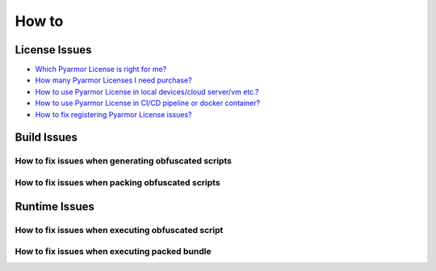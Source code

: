 ========
 How to
========

.. highlight:: console

.. _how-to-license:

License Issues
==============

- `Which Pyarmor License is right for me? <https://pyarmor.readthedocs.io/en/latest/licenses.html#select-license-type>`_
- `How many Pyarmor Licenses I need purchase? <https://pyarmor.readthedocs.io/en/latest/licenses.html#how-many-licenses-required>`_
- `How to use Pyarmor License in local devices/cloud server/vm etc.? <https://pyarmor.readthedocs.io/en/latest/how-to/register.html#using-pyarmor-license>`_
- `How to use Pyarmor License in CI/CD pipeline or docker container? <https://pyarmor.readthedocs.io/en/latest/how-to/register.html#using-pyarmor-license>`_
- `How to fix registering Pyarmor License issues? <https://pyarmor.readthedocs.io/en/latest/reference/solutions.html#fix-register-issue>`_

.. _how-fix-build-issue:

Build Issues
============

.. _generate-script-issue:

How to fix issues when generating obfuscated scripts
----------------------------------------------------

.. graphviz::
   :caption: Fix generating obfuscated scripts issues
   :align: center
   :name: graph-generate-script-issue

   digraph G {
      node [shape=box, style=rounded]

      start [shape="doublecircle", label="",
             style="filled", fillcolor="wheat"]

      subgraph P0 {
          rankdir="TB"
          style="setlinewidth(0)"

          s1 [label="Error: update license token failed"]
          s2 [label="Error: out of license"]
          s3 [label="Try to obfuscate hello-world script"]
          s4 [label="Try to obfuscate by default options"]
          s5 [label="Remove local configuration\nRename .pyarmor/config\nTry to obfuscate the script"]

          s31 [label="Comment some lines in script\nFind exact problem lines"]
      }

      subgraph P1 {
          node [
             style="filled,rounded",
             fillcolor="burlywood",
             ]

          n1 [href="https://pyarmor.readthedocs.io/en/latest/reference/solutions.html#fix-register-issue"
              label="Please check how to fix registering issues"]
          n2 [href="https://pyarmor.readthedocs.io/en/latest/licenses.html"
              label="Please check Pyarmor Licenses"]
          n3 [href="https://github.com/dashingsoft/pyarmor/issues"
              label="Reprot issue in Github\nThe minimum options to reproduce the bug\nCode snapshort which results in problem\nFull traceback"]
          n4 [href="https://pyarmor.readthedocs.io/en/latest/reference/man.html#pyarmor-gen"
              label="Please check Pyarmor man page\nUnderstand the right usage for each option"]
          n5 [href="https://pyarmor.readthedocs.io/en/latest/reference/solutions.html#fix-bootstrap-issue"
              label="Please check how to fix Pyarmor bootstrap issuses"]
          nr [href="https://github.com/dashingsoft/pyarmor/issues"
              label="Report issue in Github\nThe minimum options to reproduce this issue\nThe simplest script without third-party package"]
      }

      start -> s1 -> s2 -> s3 -> s4 -> s5 -> nr
      s31 -> n3

      rank=same { s1 -> n1 [label="Yes"] }
      rank=same { s2 -> n2 [label="Yes"] }
      rank=same { s3 -> s31 [label="Works"] }
      rank=same { s4 -> n4 [label="Works"] }
      rank=same { s5 -> n5 [label="Error"] }
   }

.. _pack-script-issue:

How to fix issues when packing obfuscated scripts
-------------------------------------------------

.. graphviz::
   :caption: Fix packing script issues
   :align: center
   :name: graph-pack-script-issue

   digraph G {
      node [shape=box, style=rounded]

      start [shape="doublecircle", label="",
             style="filled", fillcolor="wheat"]

      s1 [label="Do not obfuscate the scripts\nPack plain scripts by PyInstaller directly\nMake sure the final bundle works"]
      s2 [label="Do not use option --pack\nOnly obfuscate the scripts\nMake sure it works"]
      s3 [style="filled,rounded",
          fillcolor="burlywood",
          href="https://pyarmor.readthedocs.io/en/latest/topic/repack.html"
          label="Please check topic `insight into packing`"]

      start -> s1 -> s2 -> s3
   }

.. _how-fix-runtime-issue:

Runtime Issues
==============

.. _run-obfuscated-script-issue:

How to fix issues when executing obfuscated script
--------------------------------------------------

.. graphviz::
   :caption: Fix issues when executing obfuscated script
   :align: center
   :name: graph-run-obfuscated-script-issue

   digraph G {
      node [shape=box, style=rounded]

      start [shape="doublecircle", label="",
             style="filled", fillcolor="wheat"]

      subgraph P0 {
          rankdir="TB"
          style="setlinewidth(0)"

          s1 [label="Is build device same as target device?"]
          s2 [label="Is Python major.minor version to obfuscate the script same as\nPyarmor major.minor version to run the obfuscated scripts?"]
          s3 [label="Is it raising exception message?"]
          s4 [label="If RFT mode is enabled\nTry to disable RFT mode\nDoes it work?"]
          s5 [label="If BCC mode is enabled\nTry to disable BCC mode\nDoes it work?"]
          s6 [label="If any restrict options are used\nTry to remove these options\nDoes it work?"]
          s7 [label="If any third-party library is used\nTry to test one hello-world script\nDoes it work"]
          s8 [label="If Python is alpha or rc version\nTry to upgrade Python"]

          s1 -> s2 -> s3
          s4 -> s5 -> s6 -> s7 -> s8
      }

      start -> s1

      subgraph P1 {
          node [
             style="filled,rounded",
             fillcolor="burlywood",
             ]
          n1 [
              href="https://pyarmor.readthedocs.io/en/latest/tutorial/advanced.html#generating-cross-platform-scripts"
              label="Please check cross-platform solutions"]
          n2 [
              href="https://pyarmor.readthedocs.io/en/latest/tutorial/advanced.html#support-multiple-python-versions"
              label="Please use same Python major.minor version to obfuscate the scripts\nIf need support multiple Python version\nPlease check this link"]
          n3 [href="https://pyarmor.readthedocs.io/en/latest/reference/errors.html"
              label="Please check error message table to find solution"]
          n4 [style=rounded
              label="Try to add print statement in scripts\nFind the problem lines"]
          n5 [href="#graph-fix-runtime-crash-issue"
              label="Please check how to fix crashing issue"]
          n6 [
              href="https://pyarmor.readthedocs.io/en/latest/topic/rftmode.html"
              label="Please check topic `insight into RFT mode`"]
          n7 [
              href="https://pyarmor.readthedocs.io/en/latest/topic/bccmode.html"
              label="Please check topic `insight into BCC mode`"]
          n8 [href="https://pyarmor.readthedocs.io/en/latest/reference/man.html#pyarmor-gen"
              label="Understand the usage of each option\nUse the right options\nOr refine the scripts"]
          n9 [href="https://pyarmor.readthedocs.io/en/latest/how-to/third-party.html"
              label="Check third-party library solutions"]
          n10 [href="https://github.com/dashingsoft/pyarmor/issues"
               label="Report issue in Github\nThe minimum options to reproduce this issue\nThe simplest script without third-party package"]
      }

      s3 -> n3 [label="Yes"]
      s3 -> n4 [label="No"]
      s3 -> n5 [label="Crashed"]
      n3 -> s4 [label="No solution found"]
      s8 -> n10 [label="Still wrong"]

      n4 -> s4
      n5 -> s4

      rank=same { s1 -> n1 [label="No"] }
      rank=same { s2 -> n2 [label="No"] }
      rank=same { s4 -> n6 [label="Yes"] }
      rank=same { s5 -> n7 [label="Yes"] }
      rank=same { s6 -> n8 [label="Yes"] }
      rank=same { s7 -> n9 [label="Yes"] }
   }

.. graphviz::
   :caption: Fix crash issues in runtime
   :align: center
   :name: graph-fix-runtime-crash-issue

   digraph G {
      node [shape=box, style=rounded]

      start [shape="doublecircle", label="",
             style="filled", fillcolor="wheat"]

      subgraph P0 {
          rankdir="TB"
          style="setlinewidth(0)"

          s1 [label="Is target device Apple M1+ ?"]
          s2 [label="Which Python interpreter to run the obfuscated scripts?"]
      }

      subgraph P1 {
          node [
             style="filled,rounded",
             fillcolor="burlywood",
             ]
          n1 [label="Check extension pyarmor_runtime.so by codesign"]
          n2 [href="https://pyarmor.readthedocs.io/en/latest/topic/obfuscated-script.html"
              label="Check doc to understand obfuscated scripts"]
          n3 [href="https://github.com/dashingsoft/pyarmor/issues"
              label="Report issue in Github\nThe minimum options to reproduce this issue\nThe simplest script without third-party package"]
      }

      start -> s1
      s1 -> s2 -> n3

      rank=same { s1 -> n1 [label="Yes"] }
      rank=same { s2 -> n2 [label="Not CPython"] }
   }

.. _run-packed-script-issue:

How to fix issues when executing packed bundle
----------------------------------------------

.. graphviz::
   :caption: Fix issues when executing packed bundle
   :align: center
   :name: graph-run-packed-script-issue

   digraph G {
      node [shape=box, style=rounded]

      start [shape="doublecircle", label="",
             style="filled", fillcolor="wheat"]

      subgraph P0 {
          rankdir="TB"
          style="setlinewidth(0)"

          s2 [label="In build device, do not obfuscate scripts\npack the plain scripts by Pyinstaller directly\nThen run the final bundle in target device\nDoes it work?"]
          s3 [label="In build device, do not use option --pack\nOnly obfuscate scripts\nThen run the obfuscated scripts in target device\nDoes it work?"]
          s4 [label="In build device, try fewer options\nUse the minimu options to pack scripts\nThen run the final bundle in target device\nDoes it work?"]
          s5 [
            style="filled,rounded",
            fillcolor="burlywood",
            href="https://pyarmor.readthedocs.io/en/latest/topic/repack.html"
            label="Refer to doc about packing topic\nPack the scripts by fewer options"]
          s6 [label="Try to pack one hello-world script\nThen run it in target device\nDoes is work?"]

	  s2 -> s3 -> s4 -> s5
          s4 -> s6 [label="Error", tailport=se]
      }

      subgraph P2 {
          node [
             style="filled,rounded",
             fillcolor="burlywood",
             ]
          n1 [
              href="https://pyinstaller.org/en/stable/usage.html"
              label="Please refer to PyInstaller doc\nMake sure PyInstaller could pack the plain scripts\nAnd the final bundle works in target device"]
          n2 [
            href="#run-obfuscated-script-issue"
            label="Please check how to fix running obfuscated script issues"]
          n3 [
            href="https://pyarmor.readthedocs.io/en/latest/how-to/third-party.html"
            label="Please check third-party library compatibility"]
          n4 [
            href="https://github.com/dashingsoft/pyarmor/issues"
            label="Report issue in Github\nThe minimum options to reproduce this issue\nThe simplest script without third-party package"]
      }

      start -> s2
      s6 -> n3

      rank=same { s2 -> n1 [label="Error"] }
      rank=same { s3 -> n2 [label="Error"] }
      rank=same { s6 -> n4 [label="Error"] }
   }
